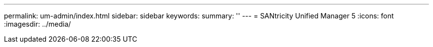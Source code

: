 ---
permalink: um-admin/index.html
sidebar: sidebar
keywords:
summary: ''
---
= SANtricity Unified Manager 5
:icons: font
:imagesdir: ../media/
